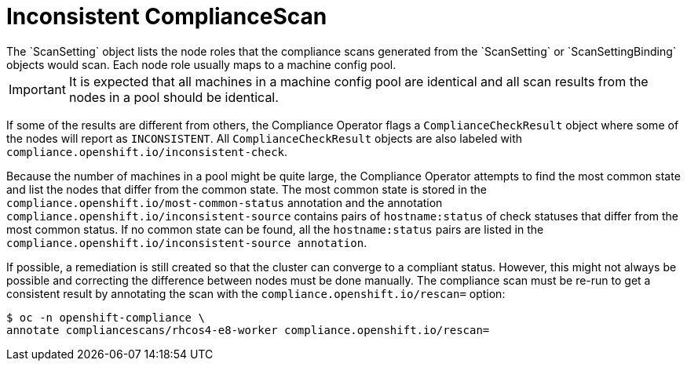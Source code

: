 // Module included in the following assemblies:
//
// * security/compliance_operator/co-scans/compliance-operator-remediation.adoc

:_content-type: PROCEDURE
[id="compliance-inconsistent_{context}"]
= Inconsistent ComplianceScan
The `ScanSetting` object lists the node roles that the compliance scans generated from the `ScanSetting` or `ScanSettingBinding` objects would scan. Each node role usually maps to a machine config pool.

[IMPORTANT]
====
It is expected that all machines in a machine config pool are identical and all scan results from the nodes in a pool should be identical.
====

If some of the results are different from others, the Compliance Operator flags a `ComplianceCheckResult` object where some of the nodes will report as `INCONSISTENT`. All `ComplianceCheckResult` objects are also labeled with `compliance.openshift.io/inconsistent-check`.

Because the number of machines in a pool might be quite large, the Compliance Operator attempts to find the most common state and list the nodes that differ from the common state. The most common state is stored in the `compliance.openshift.io/most-common-status` annotation and the annotation `compliance.openshift.io/inconsistent-source` contains pairs of `hostname:status` of check statuses that differ from the most common status. If no common state can be found, all the `hostname:status` pairs are listed in the `compliance.openshift.io/inconsistent-source annotation`.

If possible, a remediation is still created so that the cluster can converge to a compliant status. However, this might not always be possible and correcting the difference between nodes must be done manually. The compliance scan must be re-run to get a consistent result by annotating the scan with the `compliance.openshift.io/rescan=` option:

[source,terminal]
----
$ oc -n openshift-compliance \
annotate compliancescans/rhcos4-e8-worker compliance.openshift.io/rescan=
----
